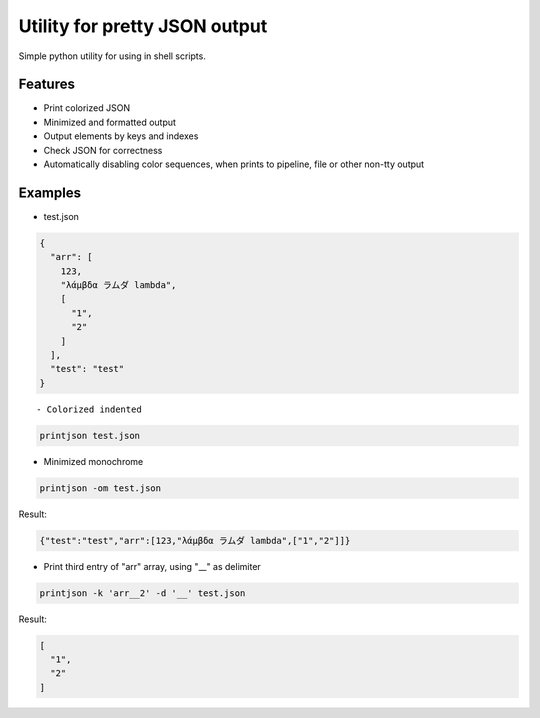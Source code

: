 Utility for pretty JSON output
==============================

Simple python utility for using in shell scripts.

Features
--------

- Print colorized JSON
- Minimized and formatted output
- Output elements by keys and indexes
- Check JSON for correctness
- Automatically disabling color sequences, when prints to pipeline, file or other non-tty output

Examples
--------

- test.json
 
.. code-block:: json

        {
          "arr": [
            123,
            "λάμβδα ラムダ lambda",
            [
              "1",
              "2"
            ]
          ],
          "test": "test"
        } 
::
 
 - Colorized indented
 
.. code-block:: bash
 
        printjson test.json

- Minimized monochrome
 
.. code-block:: bash
 
        printjson -om test.json

Result:
 
.. code-block:: json
 
        {"test":"test","arr":[123,"λάμβδα ラムダ lambda",["1","2"]]}

- Print third entry of "arr" array, using "__" as delimiter

.. code-block:: bash

        printjson -k 'arr__2' -d '__' test.json

Result:

.. code-block:: json

        [
          "1",
          "2"
        ]



